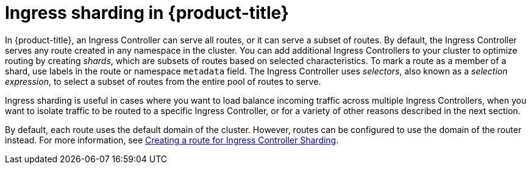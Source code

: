 
// Module included in the following assemblies:
//
// * ingress/configuring-ingress-cluster-traffic-ingress-controller.adoc

:_mod-docs-content-type: CONCEPT
[id="configuring-ingress-cluster-ingress-sharding_{context}"]
= Ingress sharding in {product-title}

In {product-title}, an Ingress Controller can serve all routes, or it can serve a subset of routes. By default, the Ingress Controller serves any route created in any namespace in the cluster. You can add additional Ingress Controllers to your cluster to optimize routing by creating _shards_, which are subsets of routes based on selected characteristics. To mark a route as a member of a shard, use labels in the route or namespace `metadata` field. The Ingress Controller uses _selectors_, also known as a _selection expression_, to select a subset of routes from the entire pool of routes to serve.

Ingress sharding is useful in cases where you want to load balance incoming traffic across multiple Ingress Controllers, when you want to isolate traffic to be routed to a specific Ingress Controller, or for a variety of other reasons described in the next section.

By default, each route uses the default domain of the cluster. However, routes can be configured to use the domain of the router instead. For more information, see xref:../networking/ingress-sharding.adoc#nw-ingress-sharding-route-configuration_ingress-sharding[Creating a route for Ingress Controller Sharding].

